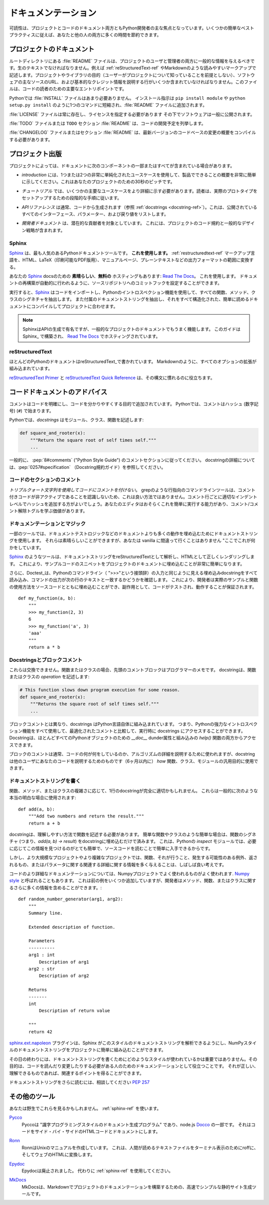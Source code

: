 .. Documentation
.. =============

ドキュメンテーション
====================

.. Readability is a primary focus for Python developers, in both project
.. and code documentation. Following some simple best practices can save
.. both you and others a lot of time.

可読性は、プロジェクトとコードのドキュメント両方ともPython開発者の主な焦点となっています。いくつかの簡単なベストプラクティスに従えば、あなたと他の人の両方に多くの時間を節約できます。

.. Project Documentation
.. ---------------------

プロジェクトのドキュメント
--------------------------

.. A :file:`README` file at the root directory should give general information
.. to both users and maintainers of a project. It should be raw text or
.. written in some very easy to read markup, such as :ref:`reStructuredText-ref`
.. or Markdown. It should contain a few lines explaining the purpose of the
.. project or library (without assuming the user knows anything about the
.. project), the URL of the main source for the software, and some basic credit
.. information. This file is the main entry point for readers of the code.

ルートディレクトリにある :file:`README` ファイルは、プロジェクトのユーザと管理者の両方に一般的な情報を与えるべきです。生のテキストでなければなりません。例えば :ref:`reStructuredText-ref` やMarkdownのような読みやすいマークアップで記述します。プロジェクトやライブラリの目的（ユーザーがプロジェクトについて知っていることを前提としない）、ソフトウェアの主なソースのURL、および基本的なクレジット情報を説明する行がいくつか含まれていなければなりません。このファイルは、コードの読者のための主要なエントリポイントです。

.. An :file:`INSTALL` file is less necessary with Python.  The installation
.. instructions are often reduced to one command, such as ``pip install
.. module`` or ``python setup.py install`` and added to the :file:`README`
.. file.

Pythonでは :file:`INSTALL` ファイルはあまり必要ありません。 インストール指示は ``pip install module`` や ``python setup.py install`` のように1つのコマンドに短縮され、:file:`README` ファイルに追加されます。

.. A :file:`LICENSE` file should *always* be present and specify the license
.. under which the software is made available to the public.

:file:`LICENSE` ファイルは常に存在し、ライセンスを指定する必要があります
その下でソフトウェアは一般に公開されます。

.. A :file:`TODO` file or a ``TODO`` section in :file:`README` should list the
.. planned development for the code.

:file:`TODO` ファイルまたは ``TODO`` セクション :file:`README` は、コードの開発予定を列挙します。

.. A :file:`CHANGELOG` file or section in :file:`README` should compile a short
.. overview of the changes in the code base for the latest versions.

:file:`CHANGELOG` ファイルまたはセクション :file:`README` は、最新バージョンのコードベースの変更の概要をコンパイルする必要があります。

.. Project Publication
.. -------------------

プロジェクト出版
----------------

.. Depending on the project, your documentation might include some or all
.. of the following components:

プロジェクトによっては、ドキュメントに次のコンポーネントの一部またはすべてが含まれている場合があります。

.. - An *introduction* should show a very short overview of what can be
..   done with the product, using one or two extremely simplified use
..   cases. This is the thirty-second pitch for your project.

- *introduction* には、1つまたは2つの非常に単純化されたユースケースを使用して、製品でできることの概要を非常に簡単に示してください。これはあなたのプロジェクトのための30秒のピッチです。

.. - A *tutorial* should show some primary use cases in more detail. The reader
..   will follow a step-by-step procedure to set-up a working prototype.

- *チュートリアル* では、いくつかの主要なユースケースをより詳細に示す必要があります。読者は、実際のプロトタイプをセットアップするための段階的な手順に従います。

.. - An *API reference* is typically generated from the code (see
..   :ref:`docstrings <docstring-ref>`). It will list all publicly available
..   interfaces, parameters, and return values.

- *APIリファレンス* は通常、コードから生成されます（参照 :ref:`docstrings <docstring-ref>`）。これは、公開されているすべてのインターフェース、パラメーター、および戻り値をリストします。

.. - *Developer documentation* is intended for potential contributors. This can
..   include code convention and general design strategy of the project.

- *開発者ドキュメント* は、潜在的な貢献者を対象としています。 これには、プロジェクトのコード規約と一般的なデザイン戦略が含まれます。

.. _sphinx-ref:

Sphinx
~~~~~~

.. Sphinx_ is far and away the most popular Python documentation
.. tool. **Use it.**  It converts :ref:`restructuredtext-ref` markup language
.. into a range of output formats including HTML, LaTeX (for printable
.. PDF versions), manual pages, and plain text.

Sphinx_ は、最も人気のあるPythonドキュメントツールです。 **これを使用します。** :ref:`restructuredtext-ref` マークアップ言語を、HTML、LaTeX（印刷可能なPDF版用）、マニュアルページ、プレーンテキストなどの出力フォーマットの範囲に変換する。

.. There is also **great**, **free** hosting for your Sphinx_ docs:
.. `Read The Docs`_. Use it. You can configure it with commit hooks to
.. your source repository so that rebuilding your documentation will
.. happen automatically.

あなたの Sphinx_ docsのための **素晴らしい**、**無料の** ホスティングもあります: `Read The Docs`_。 これを使用します。 ドキュメントの再構築が自動的に行われるように、ソースリポジトリへのコミットフックを設定することができます。

.. When run, Sphinx_ will import your code and using Python's introspection 
.. features it will extract all function, method and class signatures. It will
.. also extract the accompanying docstrings, and compile it all into well
.. structured and easily readable documentation for your project.  

実行すると、Sphinx_ はコードをインポートし、Pythonのイントロスペクション機能を使用して、すべての関数、メソッド、クラスのシグネチャを抽出します。 また付属のドキュメントストリングを抽出し、それをすべて構造化された、簡単に読めるドキュメントにコンパイルしてプロジェクトに合わせます。

.. note::

    SphinxはAPIの生成で有名ですが、一般的なプロジェクトのドキュメントでもうまく機能します。 このガイドはSphinx_ で構築され、 `Read The Docs`_ でホスティングされています。

.. .. note::
.. 
..     Sphinx is famous for its API generation, but it also works well
..     for general project documentation. This Guide is built with
..     Sphinx_ and is hosted on `Read The Docs`_

.. _Sphinx: http://sphinx.pocoo.org
.. _Read The Docs: http://readthedocs.org

.. _restructuredtext-ref:

reStructuredText
~~~~~~~~~~~~~~~~

.. Most Python documentation is written with reStructuredText_. It's like
.. Markdown with all the optional extensions built in.

ほとんどのPythonのドキュメントはreStructuredText_で書かれています。 Markdownのように、すべてのオプションの拡張が組み込まれています。

.. The `reStructuredText Primer`_ and the `reStructuredText Quick
.. Reference`_ should help you familiarize yourself with its syntax.

`reStructuredText Primer`_ と `reStructuredText Quick Reference`_ は、その構文に慣れるのに役立ちます。

.. _reStructuredText: http://docutils.sourceforge.net/rst.html
.. _reStructuredText Primer: http://sphinx.pocoo.org/rest.html
.. _reStructuredText Quick Reference: http://docutils.sourceforge.net/docs/user/rst/quickref.html


.. Code Documentation Advice
.. -------------------------

コードドキュメントのアドバイス
------------------------------

.. Comments clarify the code and they are added with purpose of making the
.. code easier to understand. In Python, comments begin with a hash
.. (number sign) (``#``).

コメントはコードを明確にし、コードを分かりやすくする目的で追加されています。 Pythonでは、コメントはハッシュ (数字記号) (``#``) で始まります。

.. _docstring-ref:

.. In Python, *docstrings* describe modules, classes, and functions:

Pythonでは、*docstrings* はモジュール、クラス、関数を記述します:

.. code-block:: python

    def square_and_rooter(x):
        """Return the square root of self times self."""
        ...

.. In general, follow the comment section of :pep:`8#comments` (the "Python Style
.. Guide"). More information about docstrings can be found at :pep:`0257#specification` (The Docstring Conventions Guide).

一般的に、 :pep:`8#comments` ("Python Style Guide") のコメントセクションに従ってください。 docstringの詳細については、:pep:`0257#specification` （Docstring規約ガイド）を参照してください。

.. Commenting Sections of Code
.. ~~~~~~~~~~~~~~~~~~~~~~~~~~~

コードのセクションのコメント
~~~~~~~~~~~~~~~~~~~~~~~~~~~~

.. *Do not use triple-quote strings to comment code*. This is not a good
.. practice, because line-oriented command-line tools such as grep will
.. not be aware that the commented code is inactive. It is better to add
.. hashes at the proper indentation level for every commented line. Your
.. editor probably has the ability to do this easily, and it is worth
.. learning the comment/uncomment toggle.

*トリプルクォート文字列を使用してコードにコメントを付けない*。 grepのような行指向のコマンドラインツールは、コメント付きコードが非アクティブであることを認識しないため、これは良い方法ではありません。コメント行ごとに適切なインデントレベルでハッシュを追加する方がよいでしょう。あなたのエディタはおそらくこれを簡単に実行する能力があり、コメント/コメント解除トグルを学ぶ価値があります。

.. Docstrings and Magic
.. ~~~~~~~~~~~~~~~~~~~~

ドキュメンテーションとマジック
~~~~~~~~~~~~~~~~~~~~~~~~~~~~~~

.. Some tools use docstrings to embed more-than-documentation behavior,
.. such as unit test logic. Those can be nice, but you won't ever go
.. wrong with vanilla "here's what this does."

一部のツールでは、ドキュメントテストロジックなどのドキュメントよりも多くの動作を埋め込むためにドキュメントストリングを使用します。 それらは素晴らしいことができますが、あなたは vanilla に間違って行くことはありません "ここでこれが何かをしています。

.. Tools like Sphinx_ will parse your docstrings as reStructuredText and render it
.. correctly as HTML. This makes it very easy to embed snippets of example code in
.. a project's documentation.

Sphinx_ のようなツールは、ドキュメントストリングをreStructuredTextとして解析し、HTMLとして正しくレンダリングします。 これにより、サンプルコードのスニペットをプロジェクトのドキュメントに埋め込むことが非常に簡単になります。

.. Additionally, Doctest_ will read all embedded docstrings that look like input
.. from the Python commandline (prefixed with ">>>") and run them, checking to see
.. if the output of the command matches the text on the following line. This
.. allows developers to  embed real examples and usage of functions alongside
.. their source code, and as a side effect, it also ensures that their code is
.. tested and works.

さらに、Doctest_は、Pythonのコマンドライン（ ">>>"という接頭辞）の入力と同じように見える埋め込みdocstringをすべて読み込み、コマンドの出力が次の行のテキストと一致するかどうかを確認します。 これにより、開発者は実際のサンプルと関数の使用方法をソースコードとともに埋め込むことができ、副作用として、コードがテストされ、動作することが保証されます。

::
    
    def my_function(a, b):
        """
        >>> my_function(2, 3)
        6
        >>> my_function('a', 3)
        'aaa'
        """
        return a * b

.. _Doctest: https://docs.python.org/3/library/doctest.html

.. Docstrings versus Block comments
.. ~~~~~~~~~~~~~~~~~~~~~~~~~~~~~~~~

Docstringsとブロックコメント
~~~~~~~~~~~~~~~~~~~~~~~~~~~~

.. These aren't interchangeable. For a function or class, the leading
.. comment block is a programmer's note. The docstring describes the
.. *operation* of the function or class:

これらは交換できません。関数またはクラスの場合、先頭のコメントブロックはプログラマーのメモです。 docstringは、関数またはクラスの *operation* を記述します:

.. code-block:: python

    # This function slows down program execution for some reason.
    def square_and_rooter(x):
        """Returns the square root of self times self."""
	...

.. Unlike block comments, docstrings are built into the Python language itself.
.. This means you can use all of Python's powerful introspection capabilities to
.. access docstrings at runtime, compared with comments which are optimised out.
.. Docstrings are accessible from both the `__doc__` dunder attribute for almost 
.. every Python object, as well as with the built in `help()` function.

ブロックコメントとは異なり、docstrings はPython言語自体に組み込まれています。 つまり、Pythonの強力なイントロスペクション機能をすべて使用して、最適化されたコメントと比較して、実行時に docstrings にアクセスすることができます。 Docstringは、ほとんどすべてのPythonオブジェクトのための `__doc__` dunder属性と組み込みの `help()` 関数の両方からアクセスできます。

.. While block comments are usually used to explain *what* a section of code is
.. doing, or the specifics of an algorithm, docstrings are more intended for
.. explaining to other users of your code (or you in 6 months time) *how* a
.. particular function can be used and the general purpose of a function, class, 
.. or module.  

ブロックのコメントは通常、コードの何が何をしているのか、アルゴリズムの詳細を説明するために使われますが、docstringは他のユーザにあなたのコードを説明するためのものです（6ヶ月以内に） *how* 関数、クラス、モジュールの汎用目的に使用できます。

.. Writing Docstrings
.. ~~~~~~~~~~~~~~~~~~

ドキュメントストリングを書く
~~~~~~~~~~~~~~~~~~~~~~~~~~~~

.. Depending on the complexity of the function, method, or class being written, a
.. one-line docstring may be perfectly appropriate. These are generally used for
.. really obvious cases, such as::

関数、メソッド、またはクラスの複雑さに応じて、1行のdocstringが完全に適切かもしれません。 これらは一般的に次のような本当の明白な場合に使用されます::

    def add(a, b):
        """Add two numbers and return the result."""
        return a + b

.. The docstring should describe the function in a way that is easy to understand.
.. For simple cases like trivial functions and classes, simply embedding the 
.. function's signature (i.e. `add(a, b) -> result`) in the docstring is 
.. unnecessary. This is because with Python's `inspect` module, it is already 
.. quite easy to find this information if needed, and it is also readily available
.. by reading the source code. 

docstringは、理解しやすい方法で関数を記述する必要があります。 簡単な関数やクラスのような簡単な場合は、関数のシグネチャ (つまり、`add(a, b) -> result`) をdocstringに埋め込むだけで済みます。 これは、Pythonの `inspect` モジュールでは、必要に応じてこの情報を見つけるのがとても簡単で、ソースコードを読むことで簡単に入手できるからです。

.. In larger or more complex projects however, it is often a good idea to give 
.. more information about a function, what it does, any exceptions it may raise, 
.. what it returns, or relevant details about the parameters.

しかし、より大規模なプロジェクトやより複雑なプロジェクトでは、関数、それが行うこと、発生する可能性のある例外、返されるもの、またはパラメータに関する関連する詳細に関する情報を多く与えることは、しばしば良い考えです。

.. For more detailed documentation of code a popular style is the one used for the
.. Numpy project, often called `Numpy style`_ docstrings. While it can take up a
.. few more lines the previous example, it allows the developer to include a lot 
.. more information about a method, function, or class. ::

コードのより詳細なドキュメンテーションについては、Numpyプロジェクトでよく使われるものがよく使われます. `Numpy style`_ と呼ばれることもあります。 これは前の例をいくつか追加していますが、開発者はメソッド、関数、またはクラスに関するさらに多くの情報を含めることができます。::

    def random_number_generator(arg1, arg2):
        """
        Summary line.

        Extended description of function.

        Parameters
        ----------
        arg1 : int
            Description of arg1
        arg2 : str
            Description of arg2

        Returns
        -------
        int
            Description of return value

        """
        return 42

.. The `sphinx.ext.napoleon`_ plugin allows Sphinx to parse this style of
.. docstrings, making it easy to incorporate NumPy style docstrings into your
.. project.

`sphinx.ext.napoleon`_ プラグインは、Sphinx がこのスタイルのドキュメントストリングを解析できるようにし、NumPyスタイルのドキュメントストリングをプロジェクトに簡単に組み込むことができます。

.. At the end of the day, it doesn't really matter what style is used for writing
.. docstrings, their purpose is to serve as documentation for anyone who may need
.. to read or make changes to your code. As long as it is correct, understandable
.. and gets the relevant points across then it has done the job it was designed to
.. do.

その日の終わりには、ドキュメントストリングを書くためにどのようなスタイルが使われているかは重要ではありません。その目的は、コードを読んだり変更したりする必要がある人のためのドキュメンテーションとして役立つことです。 それが正しい、理解できるものであれば、関連するポイントを得ることができます。


.. For further reading on docstrings, feel free to consult :pep:`257`

ドキュメントストリングをさらに読むには、相談してください :pep:`257`

.. _thomas-cokelaer.info: http://thomas-cokelaer.info/tutorials/sphinx/docstring_python.html
.. _sphinx.ext.napoleon: https://sphinxcontrib-napoleon.readthedocs.io/
.. _`NumPy style`: http://sphinxcontrib-napoleon.readthedocs.io/en/latest/example_numpy.html

.. Other Tools
.. -----------

その他のツール
--------------

.. You might see these in the wild. Use :ref:`sphinx-ref`.

あなたは野生でこれらを見るかもしれません。 :ref:`sphinx-ref` を使います。

.. Pycco_
..     Pycco is a "literate-programming-style documentation generator"
..     and is a port of the node.js Docco_. It makes code into a
..     side-by-side HTML code and documentation.

Pycco_
    Pyccoは "識字プログラミングスタイルのドキュメント生成プログラム" であり、node.js Docco_ の一部です。 それはコードをサイド・バイ・サイドのHTMLコードとドキュメントにします。

.. _Pycco: https://pycco-docs.github.io/pycco/
.. _Docco: http://jashkenas.github.com/docco

.. Ronn_
..     Ronn builds Unix manuals. It converts human readable textfiles to roff
..     for terminal display, and also to HTML for the web.

Ronn_
    RonnはUnixのマニュアルを作成しています。 これは、人間が読めるテキストファイルをターミナル表示のためにroffに、そしてウェブのHTMLに変換します。

.. _Ronn: https://github.com/rtomayko/ronn

.. Epydoc_
..     Epydoc is discontinued. Use :ref:`sphinx-ref` instead.

Epydoc_
    Epydocは廃止されました。 代わりに :ref:`sphinx-ref` を使用してください。

.. _Epydoc: http://epydoc.sourceforge.net

.. MkDocs_
..     MkDocs is a fast and simple static site generator that's geared towards
..     building project documentation with Markdown.

MkDocs_
    MkDocsは、Markdownでプロジェクトのドキュメンテーションを構築するための、高速でシンプルな静的サイト生成ツールです。

.. _MkDocs: http://www.mkdocs.org/
